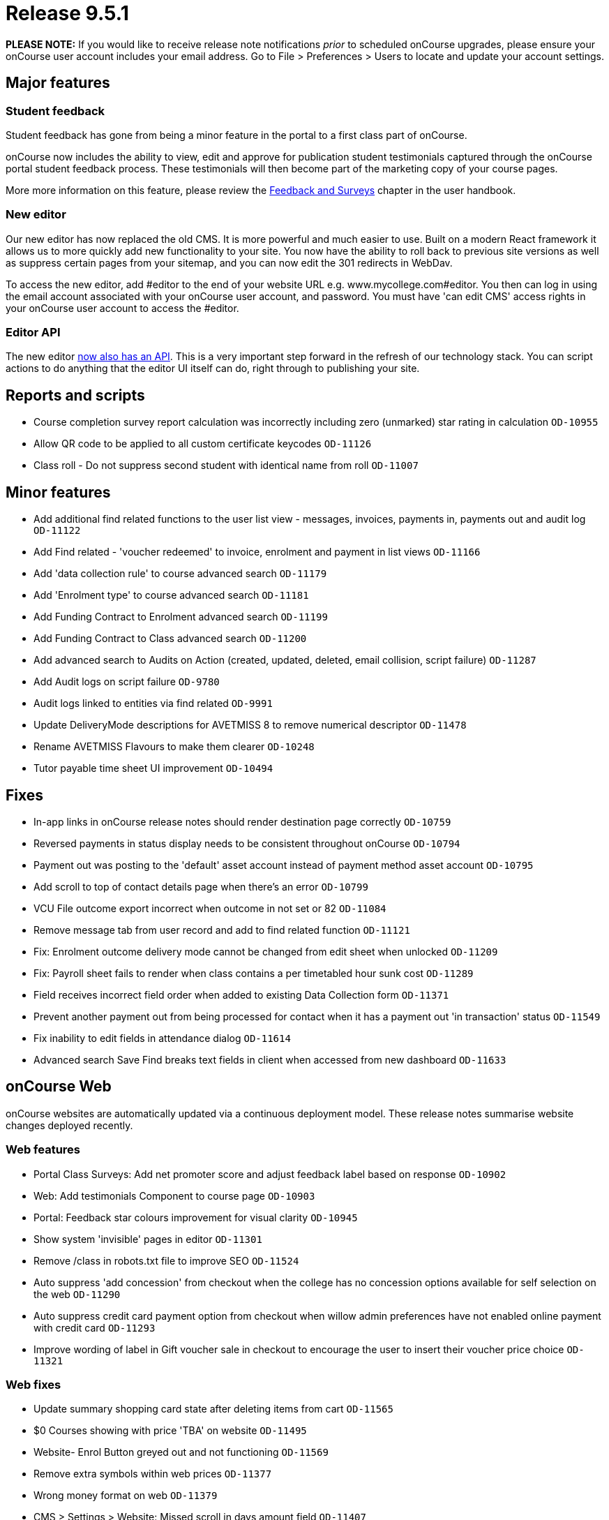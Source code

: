= Release 9.5.1



*PLEASE NOTE:* If you would like to receive release note notifications
_prior_ to scheduled onCourse upgrades, please ensure your onCourse user
account includes your email address. Go to File > Preferences > Users to
locate and update your account settings.

== Major features

=== Student feedback

Student feedback has gone from being a minor feature in the portal to a
first class part of onCourse.

onCourse now includes the ability to view, edit and approve for
publication student testimonials captured through the onCourse portal
student feedback process. These testimonials will then become part of
the marketing copy of your course pages.

More more information on this feature, please review the
https://www.ish.com.au/s/onCourse/doc/latest/manual/feedback.html[Feedback
and Surveys] chapter in the user handbook.

=== New editor

Our new editor has now replaced the old CMS. It is more powerful and
much easier to use. Built on a modern React framework it allows us to
more quickly add new functionality to your site. You now have the
ability to roll back to previous site versions as well as suppress
certain pages from your sitemap, and you can now edit the 301 redirects
in WebDav.

To access the new editor, add #editor to the end of your website URL
e.g. www.mycollege.com#editor. You then can log in using the email
account associated with your onCourse user account, and password. You
must have 'can edit CMS' access rights in your onCourse user account to
access the #editor.

=== Editor API

The new editor https://www.ish.com.au/s/onCourse/doc/editor-api/v1/[now
also has an API]. This is a very important step forward in the refresh
of our technology stack. You can script actions to do anything that the
editor UI itself can do, right through to publishing your site.

== Reports and scripts

* Course completion survey report calculation was incorrectly including
zero (unmarked) star rating in calculation `OD-10955`
* Allow QR code to be applied to all custom certificate keycodes
`OD-11126`
* Class roll - Do not suppress second student with identical name from
roll `OD-11007`

== Minor features

* Add additional find related functions to the user list view -
messages, invoices, payments in, payments out and audit log `OD-11122`
* Add Find related - 'voucher redeemed' to invoice, enrolment and
payment in list views `OD-11166`
* Add 'data collection rule' to course advanced search `OD-11179`
* Add 'Enrolment type' to course advanced search `OD-11181`
* Add Funding Contract to Enrolment advanced search `OD-11199`
* Add Funding Contract to Class advanced search `OD-11200`
* Add advanced search to Audits on Action (created, updated, deleted,
email collision, script failure) `OD-11287`
* Add Audit logs on script failure `OD-9780`
* Audit logs linked to entities via find related `OD-9991`
* Update DeliveryMode descriptions for AVETMISS 8 to remove numerical
descriptor `OD-11478`
* Rename AVETMISS Flavours to make them clearer `OD-10248`
* Tutor payable time sheet UI improvement `OD-10494`

== Fixes

* In-app links in onCourse release notes should render destination page
correctly `OD-10759`
* Reversed payments in status display needs to be consistent throughout
onCourse `OD-10794`
* Payment out was posting to the 'default' asset account instead of
payment method asset account `OD-10795`
* Add scroll to top of contact details page when there's an error
`OD-10799`
* VCU File outcome export incorrect when outcome in not set or 82
`OD-11084`
* Remove message tab from user record and add to find related function
`OD-11121`
* Fix: Enrolment outcome delivery mode cannot be changed from edit sheet
when unlocked `OD-11209`
* Fix: Payroll sheet fails to render when class contains a per
timetabled hour sunk cost `OD-11289`
* Field receives incorrect field order when added to existing Data
Collection form `OD-11371`
* Prevent another payment out from being processed for contact when it
has a payment out 'in transaction' status `OD-11549`
* Fix inability to edit fields in attendance dialog `OD-11614`
* Advanced search Save Find breaks text fields in client when accessed
from new dashboard `OD-11633`

== onCourse Web

onCourse websites are automatically updated via a continuous deployment
model. These release notes summarise website changes deployed recently.

=== Web features

* Portal Class Surveys: Add net promoter score and adjust feedback label
based on response `OD-10902`
* Web: Add testimonials Component to course page `OD-10903`
* Portal: Feedback star colours improvement for visual clarity
`OD-10945`
* Show system 'invisible' pages in editor `OD-11301`
* Remove /class in robots.txt file to improve SEO `OD-11524`
* Auto suppress 'add concession' from checkout when the college has no
concession options available for self selection on the web `OD-11290`
* Auto suppress credit card payment option from checkout when willow
admin preferences have not enabled online payment with credit card
`OD-11293`
* Improve wording of label in Gift voucher sale in checkout to encourage
the user to insert their voucher price choice `OD-11321`

=== Web fixes

* Update summary shopping card state after deleting items from cart
`OD-11565`
* $0 Courses showing with price 'TBA' on website `OD-11495`
* Website- Enrol Button greyed out and not functioning `OD-11569`
* Remove extra symbols within web prices `OD-11377`
* Wrong money format on web `OD-11379`
* CMS > Settings > Website: Missed scroll in days amount field
`OD-11407`
* editor - 'Menus' list doesn't fill page when expanded `OD-11489`
* editor - redirect list doesn't scroll `OD-11490`
* End User online enrolment - intermittent error message in checkout
`OD-11501`
* Waiting list checkout response inconsistent `OD-11505`
* Intermittent blank payment gateway response `OD-11546`
* Multi purchase discounts not applying as expected in checkout
`OD-11300`
* Custom Field in Checkout - ensure 'other' options works as expected
`OD-11309`
* Still at School displaying incorrectly in new checkout `OD-11255`
* Special Needs help text on /checkout not rendering `OD-11256`
* Class status "enrolment disabled" shouldn't hide session from kiosk
display `OD-10959`
* Kiosk fix: Only show tutors ticked for the class session `OD-11075`
* Display room name instead of site name in Kiosk view `OD-11400`
* QR Code validation broken in some circumstances `OD-11308`
* Final '0' gets truncated in negative currency sums on portal
`OD-11510`
